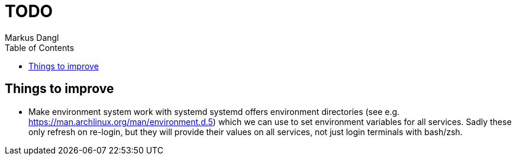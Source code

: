 = TODO
:experimental:
:source-highlighter: rouge
:source-language: shell
:icons: font
:toc: left
:sectanchors:
// tag::header[]
Markus Dangl

// end::header[]

== Things to improve

* Make environment system work with systemd
    systemd offers environment directories (see e.g. https://man.archlinux.org/man/environment.d.5) which we can use to set environment variables for all services.
    Sadly these only refresh on re-login, but they will provide their values on all services, not just login terminals with bash/zsh.
